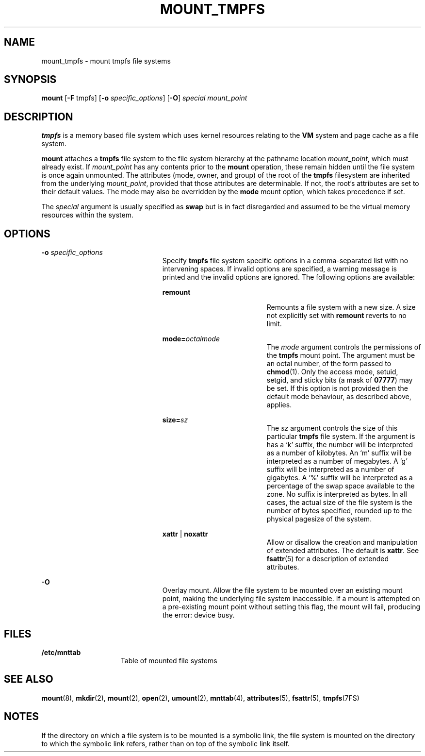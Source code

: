 '\" te
.\"  Copyright (c) 2003, Sun Microsystems, Inc.  All Rights Reserved
.\"  Copyright 2015 Joyent, Inc.
.\" The contents of this file are subject to the terms of the Common Development and Distribution License (the "License").  You may not use this file except in compliance with the License.
.\" You can obtain a copy of the license at usr/src/OPENSOLARIS.LICENSE or http://www.opensolaris.org/os/licensing.  See the License for the specific language governing permissions and limitations under the License.
.\" When distributing Covered Code, include this CDDL HEADER in each file and include the License file at usr/src/OPENSOLARIS.LICENSE.  If applicable, add the following below this CDDL HEADER, with the fields enclosed by brackets "[]" replaced with your own identifying information: Portions Copyright [yyyy] [name of copyright owner]
.TH MOUNT_TMPFS 8 "Mar 18, 2015"
.SH NAME
mount_tmpfs \- mount tmpfs file systems
.SH SYNOPSIS
.LP
.nf
\fBmount\fR [\fB-F\fR tmpfs] [\fB-o\fR \fIspecific_options\fR] [\fB-O\fR] \fIspecial\fR \fImount_point\fR
.fi

.SH DESCRIPTION
.LP
\fBtmpfs\fR is a memory based file system which uses kernel resources relating
to the \fBVM\fR system and page cache as a file system.
.sp
.LP
\fBmount\fR attaches a \fBtmpfs\fR file system to the file system hierarchy at
the pathname location \fImount_point\fR, which must already exist. If
\fImount_point\fR has any contents prior to the \fBmount\fR operation, these
remain hidden until the file system is once again unmounted. The attributes
(mode, owner, and group) of the root of the \fBtmpfs\fR filesystem are
inherited from the underlying \fImount_point\fR, provided that those attributes
are determinable. If not, the root's attributes are set to their default
values. The mode may also be overridden by the \fBmode\fR mount option, which
takes precedence if set.
.sp
.LP
The \fIspecial\fR argument is usually specified as \fBswap\fR but is in fact
disregarded and assumed to be the virtual memory resources within the system.
.SH OPTIONS
.ne 2
.na
\fB\fB-o\fR \fIspecific_options\fR\fR
.ad
.RS 23n
Specify \fBtmpfs\fR file system specific options in a comma-separated list with
no intervening spaces. If invalid options are specified, a warning  message is
printed and the invalid options are ignored. The following options are
available:
.sp
.ne 2
.na
\fB\fBremount\fR\fR
.ad
.sp .6
.RS 19n
Remounts a file system with a new size. A size not explicitly
set with \fBremount\fR reverts to no limit.
.RE

.sp
.ne 2
.na
\fBmode=\fIoctalmode\fR\fR
.ad
.RS 19n
The \fImode\fR argument controls the permissions of the \fBtmpfs\fR mount
point.  The argument must be an octal number, of the form passed to
\fBchmod\fR(1).  Only the access mode, setuid, setgid, and sticky bits (a mask
of \fB07777\fR) may be set.  If this option is not provided then the default
mode behaviour, as described above, applies.
.RE

.sp
.sp
.ne 2
.na
\fBsize=\fIsz\fR\fR
.ad
.RS 19n
The \fIsz\fR argument controls the size of this particular \fBtmpfs\fR file
system. If the argument is has a `k' suffix, the number will be interpreted as
a number of kilobytes. An `m' suffix will be interpreted as a number of
megabytes. A `g' suffix will be interpreted as a number of gigabytes. A `%'
suffix will be interpreted as a percentage of the swap space available to the
zone. No suffix is interpreted as bytes. In all cases, the actual size of
the file system is the number of bytes specified, rounded up to the physical
pagesize of the system.
.RE

.sp
.ne 2
.na
\fB\fBxattr\fR | \fBnoxattr\fR\fR
.ad
.RS 19n
Allow or disallow the creation and manipulation of extended attributes. The
default is \fBxattr\fR. See \fBfsattr\fR(5) for a description of extended
attributes.
.RE

.RE

.sp
.ne 2
.na
\fB\fB-O\fR\fR
.ad
.RS 23n
Overlay  mount. Allow the file system to be mounted over an existing mount
point, making the underlying file system inaccessible. If a mount is attempted
on a pre-existing mount point without setting this flag, the mount will fail,
producing the error: \f(CWdevice busy\fR.
.RE

.SH FILES
.ne 2
.na
\fB\fB/etc/mnttab\fR\fR
.ad
.RS 15n
Table of mounted file systems
.RE

.SH SEE ALSO
.LP
\fBmount\fR(8), \fBmkdir\fR(2), \fBmount\fR(2), \fBopen\fR(2),
\fBumount\fR(2), \fBmnttab\fR(4), \fBattributes\fR(5), \fBfsattr\fR(5),
\fBtmpfs\fR(7FS)
.SH NOTES
.LP
If the directory on which a file system is to be mounted is a symbolic link,
the file system is mounted on the directory to which the symbolic link refers,
rather than on top of the symbolic link itself.
